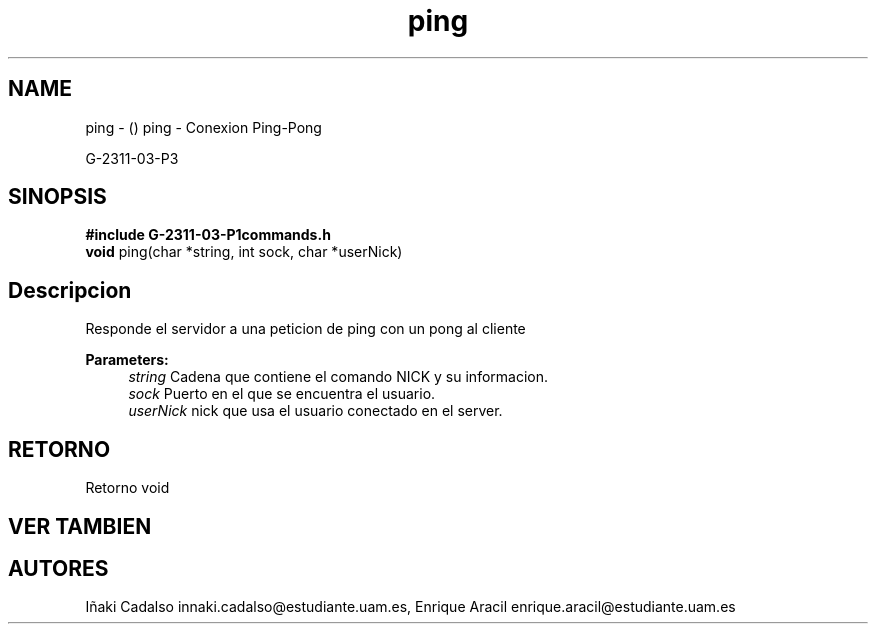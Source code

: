 .TH "ping" 3 "Fri May 5 2017" "G-2311-03-P3" \" -*- nroff -*-
.ad l
.nh
.SH NAME
ping \- () \fB\fP 
ping - Conexion Ping-Pong
.PP
G-2311-03-P3
.SH "SINOPSIS"
.PP
\fB#include\fP \fBG-2311-03-P1commands\&.h\fP 
.br
\fBvoid\fP ping(char *string, int sock, char *userNick) 
.SH "Descripcion"
.PP
Responde el servidor a una peticion de ping con un pong al cliente
.PP
\fBParameters:\fP
.RS 4
\fIstring\fP Cadena que contiene el comando NICK y su informacion\&. 
.br
\fIsock\fP Puerto en el que se encuentra el usuario\&. 
.br
\fIuserNick\fP nick que usa el usuario conectado en el server\&. 
.RE
.PP
.SH "RETORNO"
.PP
Retorno void 
.SH "VER TAMBIEN"
.PP
.SH "AUTORES"
.PP
Iñaki Cadalso innaki.cadalso@estudiante.uam.es, Enrique Aracil enrique.aracil@estudiante.uam.es 

